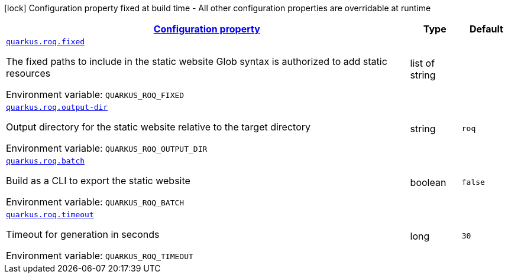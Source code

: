 
:summaryTableId: quarkus-roq
[.configuration-legend]
icon:lock[title=Fixed at build time] Configuration property fixed at build time - All other configuration properties are overridable at runtime
[.configuration-reference.searchable, cols="80,.^10,.^10"]
|===

h|[[quarkus-roq_configuration]]link:#quarkus-roq_configuration[Configuration property]

h|Type
h|Default

a| [[quarkus-roq_quarkus-roq-fixed]]`link:#quarkus-roq_quarkus-roq-fixed[quarkus.roq.fixed]`


[.description]
--
The fixed paths to include in the static website Glob syntax is authorized to add static resources

ifdef::add-copy-button-to-env-var[]
Environment variable: env_var_with_copy_button:+++QUARKUS_ROQ_FIXED+++[]
endif::add-copy-button-to-env-var[]
ifndef::add-copy-button-to-env-var[]
Environment variable: `+++QUARKUS_ROQ_FIXED+++`
endif::add-copy-button-to-env-var[]
--|list of string 
|


a| [[quarkus-roq_quarkus-roq-output-dir]]`link:#quarkus-roq_quarkus-roq-output-dir[quarkus.roq.output-dir]`


[.description]
--
Output directory for the static website relative to the target directory

ifdef::add-copy-button-to-env-var[]
Environment variable: env_var_with_copy_button:+++QUARKUS_ROQ_OUTPUT_DIR+++[]
endif::add-copy-button-to-env-var[]
ifndef::add-copy-button-to-env-var[]
Environment variable: `+++QUARKUS_ROQ_OUTPUT_DIR+++`
endif::add-copy-button-to-env-var[]
--|string 
|`roq`


a| [[quarkus-roq_quarkus-roq-batch]]`link:#quarkus-roq_quarkus-roq-batch[quarkus.roq.batch]`


[.description]
--
Build as a CLI to export the static website

ifdef::add-copy-button-to-env-var[]
Environment variable: env_var_with_copy_button:+++QUARKUS_ROQ_BATCH+++[]
endif::add-copy-button-to-env-var[]
ifndef::add-copy-button-to-env-var[]
Environment variable: `+++QUARKUS_ROQ_BATCH+++`
endif::add-copy-button-to-env-var[]
--|boolean 
|`false`


a| [[quarkus-roq_quarkus-roq-timeout]]`link:#quarkus-roq_quarkus-roq-timeout[quarkus.roq.timeout]`


[.description]
--
Timeout for generation in seconds

ifdef::add-copy-button-to-env-var[]
Environment variable: env_var_with_copy_button:+++QUARKUS_ROQ_TIMEOUT+++[]
endif::add-copy-button-to-env-var[]
ifndef::add-copy-button-to-env-var[]
Environment variable: `+++QUARKUS_ROQ_TIMEOUT+++`
endif::add-copy-button-to-env-var[]
--|long 
|`30`

|===